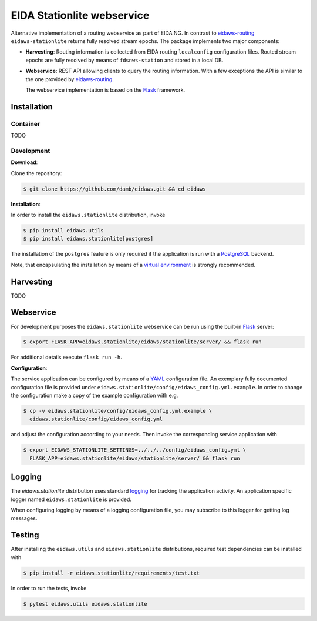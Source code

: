 .. _eidaws-routing: https://github.com/EIDA/routing 
.. _Flask: https://flask.palletsprojects.com/

===========================
EIDA Stationlite webservice
===========================

Alternative implementation of a routing webservice as part of EIDA NG. In
contrast to eidaws-routing_ ``eidaws-stationlite`` returns fully resolved
stream epochs. The package implements two major components:

- **Harvesting**: Routing information is collected from EIDA routing
  ``localconfig`` configuration files. Routed stream epochs are fully resolved
  by means of ``fdsnws-station`` and stored in a local DB.

- **Webservice**: REST API allowing clients to query the routing information.
  With a few exceptions the API is similar to the one provided by
  eidaws-routing_.

  The webservice implementation is based on the Flask_ framework.


Installation
============

Container
---------

TODO

Development
-----------

**Download**:

Clone the repository:

.. code::

  $ git clone https://github.com/damb/eidaws.git && cd eidaws


**Installation**:

In order to install the ``eidaws.stationlite`` distribution, invoke

.. code::

  $ pip install eidaws.utils
  $ pip install eidaws.stationlite[postgres]

The installation of the ``postgres`` feature is only required if the
application is run with a `PostgreSQL <https://www.postgresql.org/>`_ backend.

Note, that encapsulating the installation by means of a `virtual environment
<https://docs.python.org/3/tutorial/venv.html>`_ is strongly recommended.

Harvesting
==========

TODO

Webservice
==========

For development purposes the ``eidaws.stationlite`` webservice can be run using
the built-in Flask_ server:

.. code::

  $ export FLASK_APP=eidaws.stationlite/eidaws/stationlite/server/ && flask run


For additional details execute ``flask run -h``.


**Configuration**:

The service application can be configured by means of a `YAML
<https://en.wikipedia.org/wiki/YAML>`_ configuration file. An exemplary fully
documented configuration file is provided under
``eidaws.stationlite/config/eidaws_config.yml.example``. In order to change the
configuration make a copy of the example configuration with e.g.

.. code::

  $ cp -v eidaws.stationlite/config/eidaws_config.yml.example \
    eidaws.stationlite/config/eidaws_config.yml

and adjust the configuration according to your needs. Then invoke the
corresponding service application with

.. code::

   $ export EIDAWS_STATIONLITE_SETTINGS=../../../config/eidaws_config.yml \
     FLASK_APP=eidaws.stationlite/eidaws/stationlite/server/ && flask run

Logging
=======

The *eidaws.stationlite* distribution uses standard `logging
<https://docs.python.org/3/library/logging.html#module-logging>`_ for tracking
the application activity. An application specific logger named
``eidaws.stationlite`` is provided.

When configuring logging by means of a logging configuration file, you may
subscribe to this logger for getting log messages.

Testing
=======

After installing the ``eidaws.utils`` and ``eidaws.stationlite`` distributions,
required test dependencies can be installed with  

.. code::

  $ pip install -r eidaws.stationlite/requirements/test.txt


In order to run the tests, invoke

.. code::

  $ pytest eidaws.utils eidaws.stationlite



